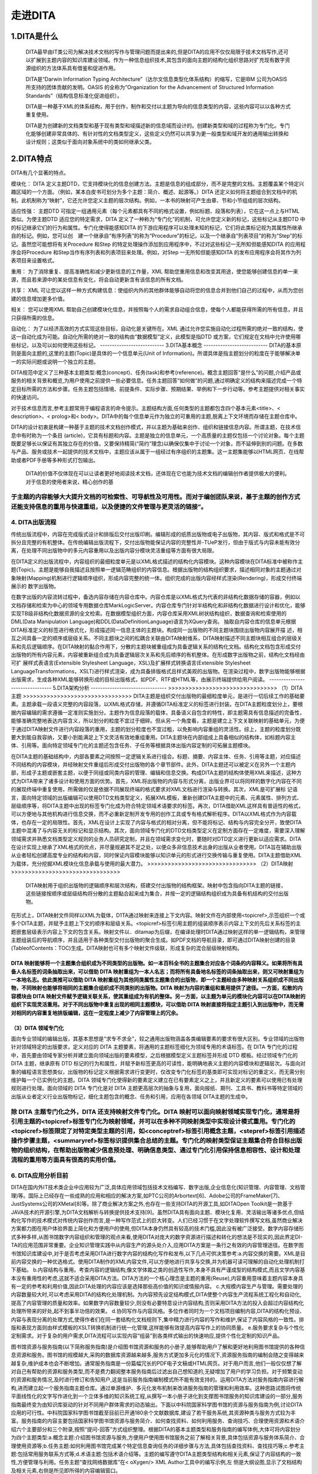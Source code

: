 ========================
走进DITA
========================

------------------------
1.DITA是什么
------------------------
 DITA最早由IT类公司为解决技术文档的写作与管理问题而提出来的,但是DITA的应用不仅仅局限于技术文档写作,还可以扩展到主题内容的知识库建设领域。作为一种信息组织技术,其包含的面向主题的结构化组织思路对扩充现有数字资源组织的方法体系具有借鉴和促进作用。

 DITA是“Darwin Information Typing Architecture”（达尔文信息类型化体系结构）的缩写，它是IBM 公司为OASIS 所支持的团体贡献的发明。OASIS 的全称为“Organization for the Advancement of Structured Information Standards”（结构信息标准化促进组织）。

 DITA是一种基于XML的体系结构，用于创作，制作和交付以主题为导向的信息类型的内容，这些内容可以以各种方式重复使用。

 DITA是为创建新的文档类型和基于现有类型和域描述新的信息域而设计的。创建新类型和域的过程称为专门化。专门化能够创建非常具体的、有针对性的文档类型定义，这些定义仍然可以共享为更一般类型和域开发的通用输出转换和设计规则；这类似于面向对象系统中的类如何继承父类。
-------------------------
2.DITA特点
-------------------------
DITA有几个显著的特点。

模块化：
DITA 定义主题DTD，它支持模块化的信息创建方法。主题是信息的组成部分，而不是完整的文档。主题覆盖某个特定兴趣区域的一个方面。（例如，某本白皮书可划分为多个主题：简介、概述、起源等。）DITA 还定义如何将主题组合到文档中的机制。此机制称为“映射”，它还允许您定义主题的层次结构。例如，一本书的映射可产生由章、节和小节组成的层次结构。

适应性强：
主题DTD 可指定一组通用元素（每个元素都具有不同的格式设置，例如标题、段落和列表），它在这一点上与HTML 类似。为使主题DTD 适应您的特定需求，DITA 定义了一种称为“专门化”的机制，可允许您定义新的标记，这些标记从主题DTD 中的标记继承它们的行为和属性。专门化使得能感知DITA 的下游应用程序可以处理未知的标记，它们将此类标记视为其属性所继承自的标记。例如，您可以创　建一个继承自“有序列表”的称为“Procedure”的标记，以及一个继承自“列表项目”的称为“Step”的标记。虽然您可能想将有关Procedure 和Step 的特定处理操作添加到应用程序中，不过对这些标记一无所知但能感知DITA 的应用程序会将Procedure 和Step当作有序列表和列表项目来处理。例如，对Step 一无所知但能感知DITA 的发布应用程序会将其作为列表项目来设置格式。

重用：
为了消除重复、提高准确性和减少更新信息的工作量，XML 帮助您重用信息和改变其用途，使您能够创建信息的单一来源，而且若来源中的某处信息有变化，将会自动更新含有该信息的所有文档。

共享：
XML 可让您以这样一种方式构建信息：使组织内外的其他群体能够自动将您的信息合并到他们自己的过程中，从而为您创建的信息增加更多价值。

相关：
您可以使用XML 帮助自己创建模块化信息，并按照每个人的需求自动组合信息，使每个人都能获得所需的所有信息，并且只获得所需的信息。

自动化：
为了以经济高效的方式实现这些目标，自动化是关键所在。XML 通过允许您实施自动化过程所需的绝对一致的结构，使这一自动化成为可能。自动化所需的绝对一致的结构由“数据模型”定义，此模型是指DTD 或方案，它们规定在文档中允许使用哪些标记，以及可以如何使用这些标记。
---------------------------
3.DITA基本概念
---------------------------
DITA的基本原则是面向主题的,这里的主题(Topic)是具体的一个信息单元(Unit of Information)。所谓具体是指主题划分的粒度在于能够解决单一的实际问题或说明一个独立的主题。

DITA规范中定义了三种基本主题类型:概念(concept)、任务(task)和参考(reference)。概念主题回答“是什么”的问题,介绍产品或服务的相关背景和概览,为用户使用之前提供一些必要信息。任务主题回答“如何做”的问题,通过明确定义的结构来描述完成一个特定目标所需的方法和步骤。任务主题包括情境、前提条件、实际步骤、预期结果、举例和下一步行动等。参考主题提供对相关事实的快速访问。

对于技术信息而言,参考主题常用于编程语言的命令提示。主题结构方面,任何类型的主题都包含四个基本元素<title>、< description>、< prolog>和< body>。DITA中的每个信息单元作为独立的可重用的主题,脱离上下文环境而存储在主题仓库中。

DITA的设计初衷是构建一种基于主题的技术文档创作模式，并以主题为基础来创作、组织和链接信息内容。所谓主题，在技术信息中有时称为一个条目
(article)，它具有标题和内容。主题是独立的信息单元，一个高质量的主题仅包括一个讨论对象。每个主题既要足够长以保证有其独立存在的价值，又要保持精简(“简约”理念)以确保仅集中于讨论一个对象，而不延伸到别的问题。在多数与产品、服务或技术一起提供的技术文档中，主题应该从属于一组经过有序组织的主题集。这一主题集能够以HTML网页、在线帮助或者PDF手册等多种形式打包输出。

 DITA的价值不仅体现在可以让读者更好地阅读技术文档，还体现在它也能为技术文档的编辑创作者提供极大的便利。对于信息的使用者来说，精心创作的基
于主题的内容能够大大提升文档的可检索性、可导航性及可用性。而对于编创团队来说，基于主题的创作方式还能支持信息的重用与快速重组，以及便捷的文件管理与更灵活的链接”。
--------------------------------
4. DITA出版流程
--------------------------------
传统出版流程中，内容在完成版式设计和排版后交付出版印刷。编辑形成的纸质出版物或电子出版物，其内容、版式和格式是不可拆分且完整的有机整体。在传统编辑出版流程下，交付出版物能保证内容的完整性并-TUeP发行，但由于版式与内容未能有效分离，在处理不同出版物中的多元内容重用以及出版内容分模块灵活重组等方面有很大局限。

在DITA定义的出版流程中，内容组织的最细粒度单元是以XML格式描述的结构化内容模块。这种内容模块在DITA标准中被称作主题(Topic)。主题是能够自我描述且按照单一逻辑范畴组织的内容信息。根据出版物的结构组织要求，描述相同对象的主题通过对象映射(Mapping)机制进行逻辑顺序组织，形成内容完整的统一体。组织完成的出版内容经样式渲染(Rendering)，形成交付终端展示的
数字出版物。

在数字出版的内容流转过程中，备选内容存储在内容仓库中。内容仓库是以XML格式为代表的非结构化数据存储的容器，例如以文档存储和检索为中心的领域专用数据仓库MarkLogicServer。内容仓库专门针对半结构化和非结构化数据进行设计和优化，能够实现TB级非结构化数据资源的全文检索。在数据模型组织方面，内容仓库采用XML树状结构组织，数据查询和检索使用的DML(Data Manipulation Language)和DDL(DataDefinitionLanguage)语言为XQuery查询。
抽取自内容仓库的信息单元根据DITA标准定义的标签进行格式化，形成描述同一信息主体的主题块。构成同一出版物的不同主题块围绕出版物内容展开描
述，相互之间具备一定的顺序或层级关系。不同主题块之间的松耦合关联由DITA映射维系，DITA映射描述不同主题块相互组合的层级关系和先后逻辑顺序。在DITA映射的黏合作用下，分散的主题块被重组成为具备逻辑关系的结构化文档。结构化文档包含形成交付出版物的所有内容元素，内容被重新组合成为具备逻辑层次关系和先后顺序的有机整体。在形成数字出版物之前，结构化文档经由可扩
展样式表语言(Extensible Stylesheet Language，XSL)及扩展样式转换语言(Extensible Stylesheet LanguageTransformations，XSLT)进行样式渲染，成为具备排版格式且样式美观的出版物。在渲染过程中，数字出版物能够根据出版需求，生成各种XML能够转换形成的目标出版格式，如PDF、RTF或HTML等，由展示终端提供给用户阅读。
--------------------------------
5.DITA架构分析
--------------------------------
>>>>>>>>>>>>>>>>>>>>>>>>>>>>>>>>
（1）DITA主题
>>>>>>>>>>>>>>>>>>>>>>>>>>>>>>>>
DITA主题是组织交付出版物的最细粒度单元，是进行一切后续工作的基础要素。主题承载一段语义完整的内容段落，以XML格式存储，并遵循DITA标准定义的标签进行封装。在DITA主题粒度划分上，要根据内容编辑的需求遵循一定准则实施划分。主题作为信息段落的载体，具备语义自包含的特性，即主题需具有信息描述的完备性，能够准确完整地表达内容含义，所以划分的粒度不宜过于细碎。但从另一个角度看，主题是建立上下文关联映射的基础单元，为便于通过DITA映射文件进行内容段落的重用，主题的划分粒度也不宜过粗，以免影响内容重组的灵活性。综上，主题的粒度划分既要大到能自我容纳，又要小到能满足上下文灵活有效地重组重用。DITA主题块在内部组成上具备相似的结构体，如标题内容主体、引用等。面向特定领域专门化的主题还包含任务、子任务等根据具体出版内容定制的可拓展主题模块。

在DITA主题的基础结构中，内部各要素之间按照一定逻辑关系进行组合。标题、摘要、内容主体、任务、引用等主题，对应描述不同结构的内容模块，并经映射文件重组后形成交付出版物的各个章节部件。此外，DITA主题还可以被定义在另外一个主题内部，形成子主题或嵌套主题，以便于同组或同类内容的管理、编辑和信息交换。构成DITA主题的结构体使用XML来描述，这种方式为DITA带来了诸多设计和使用方面的优势。首先，XML将出版物的内容与形式分离，出版业界可以将同样的数字化内容在不同的展现终端中重复使用，所需做的仅是依据不同展现终端的格式要求对XML文档进行渲染与转换。其次，XML是可扩展标
记语言，面向特定领域的出版编辑可以使用DTD文档类型定义，拓展XML模板，重新创建DITA主题中的元素、元素属性、排列方式、层级顺序等，将DITA主题中出现的标签专门化成为符合特定领域术语要求的标签。再次，D1TA借助XML这样具有普适性的格式，可以方便地与其他机构进行信息交换，而不必重新定制开发专用的创作工具或专有格式解析程序。DITA以XML格式作为内容载体，也存在一定的局限性。首先，XML在设计上实现了内容与格式的相对分离，但不能将标记、结构与内容完全分开，致使DITA主题中混淆了与内容无关的标记和显示结构。其次，面向领域专门化的DTD文档类型定义在定制方面存在一定难度，需要深入理解领域需求并熟悉文档类型定义规则的业务人员研究定制，并且在领域需求变化时，要随时对DTD定义进行更新以适应需求。DITA在设计实现上继承了XML格式的优点，并尽量规避其不足之处，以便众多非信息技术出身的出版从业者使用。DITA旨在辅助出版从业者轻松创建高度专业的结构和内容，同时保证内容模块能够以知识单元的形式进行交换传输与重复使用。DITA主题借助XML为载体，充分挖掘XML模块化信息承载与使用的最大潜力。
>>>>>>>>>>>>>>>>>>>>>>>>>>>>>>>>
（2）DITA映射
>>>>>>>>>>>>>>>>>>>>>>>>>>>>>>>>
  DITA映射用于组织出版物的逻辑顺序和层次结构，搭建交付出版物的结构框架。映射中包含指向DITA主题的链接，这些链接按顺序或层级结构将分散的主题黏合起来成为集合，并按一定的逻辑结构组织成为具备有机结构的交付出版物。
在形式上，DITA映射文件同样以XML为载体，D1TA通过映射来连接上下文内容。映射文件在内部使用<topicref>,示签组织一个或多个DITA主题，并赋予主题上下文的顺序和层级关系。<topicref>标签引用主题的组装顺序表示内容上下文的先后关系标签的主题嵌套层级表示内容上下文的包含关系。映射文件以．ditamap为后缀，在编译处理时DITA通过映射这样的单一逻辑结构，来管理主题组装后的导航顺序，并且适用于各种类型交付出版物的聚合生成。如PDF文档的导航目录，即可通过DITA映射创建的目录(TableofContents：TOC)生成。DITA映射也可有多个映射文件级联，形成复杂的混合层级映射结构。

DITA 映射能够将一个主题集合组织成为不同类型的出版物。如一本百科全书的主题集合对应各个词条的内容释义。如果将所有具备人名标签的词条抽取出来，可以借助 DITA 映射重组为一本人名志；而将所有具备地名标签的词条抽取出来，则又可映射重组为一本地名志。依此类推可以借助 DITA 映射重组为其他同类属性主题集合的出版物，即一个主题经由多种映射关系组织成不同出版物，不同映射也能够将相同的主题集合组织成不同类别的出版物。DITA 映射为内容的重组和重用提供了途径。一方面，松散的内容模块由 DITA 映射文件赋予逻辑关联关系，使其重组成为有机的整体。另一方面，以主题为单元的模块化内容可以在DITA映射的组织下实现灵活重用。对于不同出版物中重复出现的相同主题模块，可以借助 DITA 映射直接将指定主题引入到出版物中，而无需对相同的内容重复地排版编辑，这在一定程度上减少了内容管理上的冗余。
>>>>>>>>>>>>>>>>>>>>>>>>>>>>>>>>
（3）DITA 领域专门化
>>>>>>>>>>>>>>>>>>>>>>>>>>>>>>>>
面向专业领域的编辑出版，其基本思想是“求专不求全”，较之通用出版物涵盖各类编辑要素的要求有很大区别。专业领域的出版物针对领域特定的出版要求，定义对应的 DITA 主题要素，将通用的主题标签细化为领域专用的术语标签。在 DITA 专门化的过程中，首先要由领域专家分析并建立面向领域出版的要素模型，之后根据模型定义主题标签并形成 DTD 模板。经过领域专门化的DITA 主题，继承原有 DTD 标记的行为和属性，并赋予新标签更高的可读性，能明确地表义主题的内容模块和逻辑层次。与面向对象的编程语言思想类似，出版物的标记定义根据需求进行变更时，仅改变专门化标签的基类即可实现对标记的重定义，而无需分别维护每一个已实例化的主题。DITA 领域专门化使得新的要素定义建立在已有要素定义之上，并且新定义的要素可以使用已有处理规则进行处理。面向领域的 DITA 专门化是对 DITA 主题更高层次的抽象与复用，面向报纸、期刊、工具书、教科书等特定领域的出版从业者定义行业出版物标记，细化主题包含的概念、任务和引用，应用在各领域 DITA主题的生成中。

除 DITA 主题专门化之外，DITA 还支持映射文件专门化。DITA 映射可以面向映射领域实现专门化，通常是将引用主题的<topicref>标签专门化为映射领域，并可以在多种不同映射类型中实现设计模式重用。专门化的<topicref>标签限定了对特定类型主题的引用，如<conceptref>标签引用概念主题，<stepref>标签引用描述操作步骤主题，<summaryref>标签标识提供集合总结的主题。专门化的映射类型保证主题集合符合目标出版物的组织结构，在帮助出版物减少信息预处理、明确信息类型、通过专门化引用保持信息相容性、设计和处理流程的重用等方面具有很高的实用价值。
--------------------------------
6. DITA应用分析目前
--------------------------------
DITA在国内外IT技术类企业中应用较为广泛,具体应用领域包括技术文档编写、数字出版,企业信息化(知识管理、内容管理、文档管理)等。国际上已经存在一些成熟的应用和相应的解决方案,如PTC公司的Arbortext[6]、Adobe公司的FrameMaker[7]、JustSystems公司的XMetal[8]等。除了商业解决方案之外,也存在一些支持DITA的开源工具,如DITAOpen Toolkit是一款基于JAVA技术的开源引擎,为DITA文档解析与转换提供技术支持[9]。虽然DITA具有面向主题、模块化复用、灵活输出等诸多优点,但结构化写作的技术模式对传统内容创作而言,是一种写作范式上的巨大转变。人们已经习惯于在文字处理软件撰写文档,虽然商业解决方案都力图在用户体验界面上简化和方便用户的使用,但DITA本身仍然具有较高的技术门槛,因此没有被广泛接受。数字内容存储形式多种多样,从图书馆数字内容组织和管理的观点来看,使用DITA对庞大的数字资源进行描述和转化的想法是不现实的,因此界定DI-TA的应用范围非常重要。企业知识管理实践中从内容生产的源头处介入,应用DITA方案是一条行之有效的内容管理途径。在数字图书馆知识库建设中,对于是否考虑采用DITA进行数字内容的结构化写作和发布,以下几点可供决策参考:a.内容交换的需要。XML是目前内容交换的一种优选格式。使用DITA制作的XML内容文件,可以方便地进行共享与交换,并为机器可读可理解的自动化处理机制打下基础。
b.内容结构与重用。考查内容的逻辑结构,像文学体裁之类的创造性写作,本身不具有严谨成型的结构模式,而且文学内容基本没有重用性的考虑,这就不适合采用DITA方法。DITA方法的一个核心理念是主题的重用(Reuse),内容重用意味着主题内容本身具有一定的参考和利用价值,因此DITA处理的内容应该是选择那些高价值的知识或情报内容。
c.大规模内容生产与管理。需要处理的内容数量较大时,可以考虑采用DITA的结构化处理机制。为内容预先设定结构模式,DITA使整个内容生产流程系统工程化和自动化,提高了内容管理的质量和效率。如果数字内容数量较少,则没有必要特意设计内容结构,否则采用DITA方法的投入会超过内容结构化处理所带来的好处,起不到事半功倍的效果。
d.协同写作与内容风格。多位作者同时为一个文档项目编制内容,DITA的结构化预设、内容与表现分离的处理方式,使得作者们在同一套结构化文档规则下,集中精力进行内容的写作和维护,保证了内容风格的一致性。排版和表现方面则由样式模板的XSLT转换机制进行统一化管理,这样能够有效提高内容写作上的协同质量。
e.服务要求复杂与个性化定制需求。对于复杂的用户需求,DITA流程可以实现内容“组装”到各类样式输出的快速响应,提供个性化定制的知识产品。

图书馆资源与服务指南(以下简称服务指南)是介绍图书馆资源和服务的小册子,能够帮助用户了解和更好地利用图书馆提供的各种信息资源和服务。图书馆的规模越大,采购的数据库资源越来越多,服务方式更加多元化的情况下,资源服务指南的编制会随之变得越来越复杂,维护成本也会不断增加。通常服务指南是一份篇幅冗长的PDF电子文稿或HTML网页。对于用户而言,他们一般仅仅想了解对自己有帮助的资源和服务类型,而不是费力翻阅整本服务指南后过滤出自己想知道的,无疑增加了用户的学习负担。对于频繁变动的资源和服务情况,及时进行修订和告知用户,这是当前服务指南编制模式所不能有效支持的。运用DITA方法对服务指南内容进行解构,进而建立起一个服务指南主题仓库。通过单源维护、多元化发布机制来改进服务指南的管理和利用效率。这种思路试图将传统平面线性化的文字写作进化到一个立体多维的知识系统工程,从撰写一本小册子进化到支撑图书馆服务的知识库建设的一部分,服务指南最终变为由知识库驱动的针对不同用户群体需求的动态输出。下面以中科院国家科学图书馆的资源与服务指南为例,讨论DITA应用的可行性。中科院国家科学图书馆截至目前已开通180余个文献数据库,建设了若干服务系统,其资源种类与服务方式较为丰富。服务指南的内容主要包括国家科学图书馆资源与服务简介、如何查找资料、如何利用服务、查询技巧、合理使用资源和术语介绍六个主要部分和三个附录,按照“提问-回答”方式组织整理。根据DITA的基本主题类型和服务指南的编写体例,大体可将内容划分为四个主题类型:a.概念主题:介绍图书馆资源与服务,方便用户使用图书馆服务之前了解相关背景,具体包括资源与服务体系简介、合理使用资源等;b.任务主题:如何利用图书馆完成某个特定信息查询任务的详细步骤与方法,具体包括查找资料、查找技巧等;c.参考主题:包括常用服务联系方式等;d.术语主题:包括术语介绍等。主题的编写遵守DITA主题类型结构和相关元素,保证了内容结构的一致性,方便管理与利用。任务主题“查找网络数据库”在< oXygen/> XML Author工具中的编写示例,左
侧是大纲设图,显示了文档结构及相关元素,右侧是所见即所得的内容编辑窗口。

利用DITA这四类主题的结构对服务指南内容进行重新组织,将每个主题集中存入主题仓库。之前面向用户的都是同一份完整的服务指南,运用DITA方法在输出完整的服务指南基础上,根据用户的个性化需求输出各种“衍生品”。学科馆员通过DITA映射机制,按照学科服务的六个领域(资源环境、能源工程、信息光电、数理科学、化学化工和生命科学等)从主题仓库中调出相关主题,有针对性地制作符合特定学科用户需求的个性化服务指南产品,主动推送给读者。服务指南的动态性和个性化能够在一定程度上保证学科服务的质量和及时做出响应。由于所有的资源和服务内容都转化成DITA主题后存入DITA库,服务指南的局部修改和维护工作也变得相对轻松和容易。

关于DITA项目中人物角色的管理方面,这里定义三个人物角色:首席学科馆员,学科馆员和模板设计者。首席学科馆员负责服务指南的整体设计与规划;学科馆员根据自己负责的学科或科研院所对应的资源与服务内容按照四种预设主题结构类型进行撰写和负责相关的维护工作;模板设计者属于技术支撑人员,依据服务指南的输出形式要求,设计出样式模板,这里要求掌握XSL等相关技能。这样的处理使得学科馆员不必在内容撰写时考虑排版细节问题,这些都交由样式模板自动处理。

服务指南运用DITA方法进行改造的劣势也比较明显。一开始要求培训学科馆员使用XML编辑工具进行结构化内容创作,而且需要掌握DITA的一系列标记语法,整体使用门槛较高。选择一些商用的类似文字处理软件操作界面的所见即所得的DITA编辑工具可以在一定程度上降低使用门槛,但DITA理念的接受和理解过程是不可避免的。另外DITA在内容数量越多的情况下优势和效益体现得越明显,而对于中小型图书馆而言,自身订购的信息资源种类和提供的服务方式较少,服务指南的撰写与维护工具就相对简单一些,传统的文字编辑工具即可胜任。这类情况没有必要采用DITA方法,否则就把简单问题复杂化了,因此要根据图书馆资源数量和服务手段的具体情况,谨慎做出决策。
--------------------------------
7.DITA与DOCBOOK对比
--------------------------------
DITA和DocBook是数字出版领域的两种标准，通过定义规范化的文档描述规则，来解决文档交付过程中遇到的问题。面向不同类型的交付出版物，DITA和DocBook各有见长，但在实际应用中也有自身的限制因素。结合近期我参与的项目实践，对两个标准的对比分析总结如下。

DITA解决了出版物的结构化描述和内容重组问题，且支持多语言版本制作，适用于对格式有严格限定的技术手册类出版物。但DITA不能实现很完美的 样式渲染，且对于内容与格式一体化的复杂出版物，DITA很难进行主题和界定与划分。所以使用DITA进行书籍出版的成本和难度较高。

相比较来说，DocBook适用于通用出版物，文档易于组织和排版。但DocBook内容以Section段落组织，不具备DITA的内容映射机制，无法做到类似Topic这样粒度的内容划分与重组。且对于内容需要频繁修改的文档排版，Docbook略显力不从心。
DITA和DocBook专注于交付技术信息，但DITA侧重于交付主题，而DocBook侧重于交付书籍。DITA提供基于主题级粒度的信息分 类，允许作者组织并描述特定信息领域。在生成多种文档格式的信息重用过程中，能够保持内容的高度一致性。在最终交付物的输出格式方面，DITA能够生成 PDF、CHM、HTML等大部分的出版交付类型。DocBook常用的交付格式为PDF和HTML，其他输出格式需要借助相关的功能插件。














